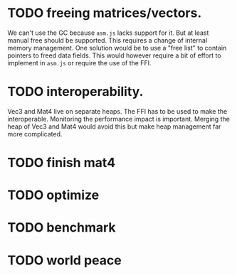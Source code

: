 # -*- mode:org; mode:auto-fill; fill-column:80; coding:utf-8; -*-
* TODO freeing matrices/vectors.
We can't use the GC because =asm.js= lacks support for it.  But at least manual
free should be supported.  This requires a change of internal memory
management.  One solution would be to use a "free list" to contain
pointers to freed data fields.  This would however require a bit of effort to
implement in =asm.js= or require the use of the FFI.
* TODO interoperability.
Vec3 and Mat4 live on separate heaps.  The FFI has to be used to make the
interoperable.  Monitoring the performance impact is important.  Merging the
heap of Vec3 and Mat4 would avoid this but make heap management far more
complicated.
* TODO finish mat4
* TODO optimize
* TODO benchmark
* TODO world peace

